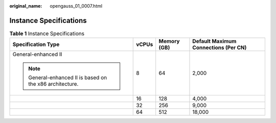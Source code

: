 :original_name: opengauss_01_0007.html

.. _opengauss_01_0007:

Instance Specifications
=======================

.. table:: **Table 1** Instance Specifications

   +----------------------------------------------------------+-----------------+-----------------+--------------------------------------+
   | Specification Type                                       | vCPUs           | Memory (GB)     | Default Maximum Connections (Per CN) |
   +==========================================================+=================+=================+======================================+
   | General-enhanced II                                      | 8               | 64              | 2,000                                |
   |                                                          |                 |                 |                                      |
   | .. note::                                                |                 |                 |                                      |
   |                                                          |                 |                 |                                      |
   |    General-enhanced II is based on the x86 architecture. |                 |                 |                                      |
   +----------------------------------------------------------+-----------------+-----------------+--------------------------------------+
   |                                                          | 16              | 128             | 4,000                                |
   +----------------------------------------------------------+-----------------+-----------------+--------------------------------------+
   |                                                          | 32              | 256             | 9,000                                |
   +----------------------------------------------------------+-----------------+-----------------+--------------------------------------+
   |                                                          | 64              | 512             | 18,000                               |
   +----------------------------------------------------------+-----------------+-----------------+--------------------------------------+
